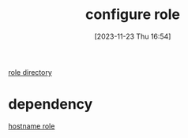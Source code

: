 :PROPERTIES:
:ID:       afdd6dd9-ceec-46e6-bb11-d070e9fa10ea
:END:
#+title: configure role
#+date: [2023-11-23 Thu 16:54]
#+startup: overview

[[file:~/workspace/arch-ansible-fork/ansible/roles/configure/][role directory]]
* dependency
[[id:a148f18a-35bd-4071-992a-553308dcffd6][hostname role]]
